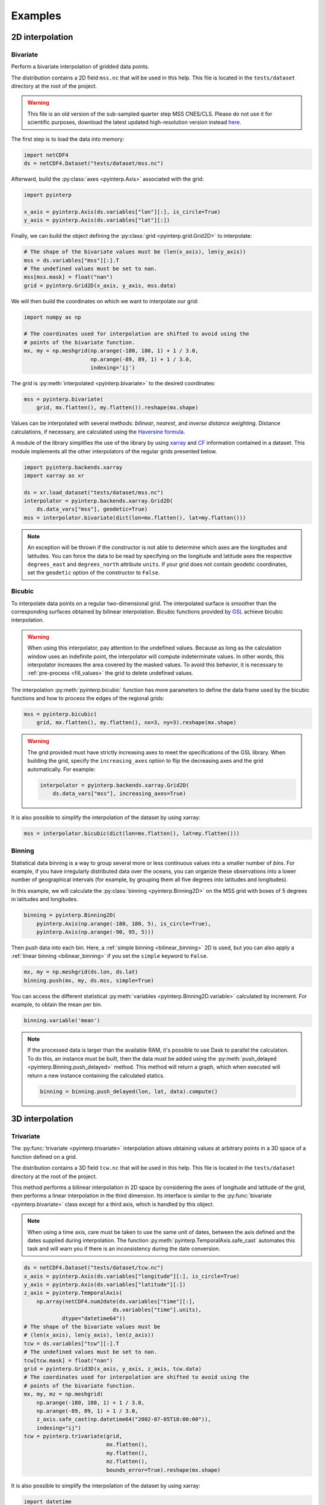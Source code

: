 Examples
--------

2D interpolation
================

.. _bivariate:

Bivariate
#########

Perform a bivariate interpolation of gridded data points.

The distribution contains a 2D field ``mss.nc`` that will be used in this help.
This file is located in the ``tests/dataset`` directory at the root of the
project.

.. warning ::

    This file is an old version of the sub-sampled quarter step MSS CNES/CLS.
    Please do not use it for scientific purposes, download the latest updated
    high-resolution version instead `here
    <https://www.aviso.altimetry.fr/en/data/products/auxiliary-products/mss.html>`_.

The first step is to load the data into memory:

.. code:: python

    import netCDF4
    ds = netCDF4.Dataset("tests/dataset/mss.nc")

Afterward, build the :py:class:`axes <pyinterp.Axis>` associated with the
grid:

.. code:: python

    import pyinterp

    x_axis = pyinterp.Axis(ds.variables["lon"][:], is_circle=True)
    y_axis = pyinterp.Axis(ds.variables["lat"][:])

Finally, we can build the object defining the :py:class:`grid
<pyinterp.grid.Grid2D>` to interpolate:

.. code:: python

    # The shape of the bivariate values must be (len(x_axis), len(y_axis))
    mss = ds.variables["mss"][:].T
    # The undefined values must be set to nan.
    mss[mss.mask] = float("nan")
    grid = pyinterp.Grid2D(x_axis, y_axis, mss.data)

We will then build the coordinates on which we want to interpolate our grid:

.. code:: python

    import numpy as np

    # The coordinates used for interpolation are shifted to avoid using the
    # points of the bivariate function.
    mx, my = np.meshgrid(np.arange(-180, 180, 1) + 1 / 3.0,
                         np.arange(-89, 89, 1) + 1 / 3.0,
                         indexing='ij')

The grid is :py:meth:`interpolated <pyinterp.bivariate>` to the desired
coordinates:

.. code:: python

    mss = pyinterp.bivariate(
        grid, mx.flatten(), my.flatten()).reshape(mx.shape)

Values can be interpolated with several methods: *bilinear*, *nearest*, and
*inverse distance weighting*. Distance calculations, if necessary, are
calculated using the `Haversine formula
<https://en.wikipedia.org/wiki/Haversine_formula>`_.

A module of the library simplifies the use of the library by using `xarray
<http://xarray.pydata.org/>`_ and `CF <https://cfconventions.org/>`_
information contained in a dataset. This module implements all the other
interpolators of the regular grids presented below.

.. code:: python

    import pyinterp.backends.xarray
    import xarray as xr

    ds = xr.load_dataset("tests/dataset/mss.nc")
    interpolator = pyinterp.backends.xarray.Grid2D(
        ds.data_vars["mss"], geodetic=True)
    mss = interpolator.bivariate(dict(lon=mx.flatten(), lat=my.flatten()))

.. note ::

    An exception will be thrown if the constructor is not able to determine
    which axes are the longitudes and latitudes. You can force the data to be
    read by specifying on the longitude and latitude axes the respective
    ``degrees_east`` and ``degrees_north`` attribute ``units``. If your grid
    does not contain geodetic coordinates, set the ``geodetic`` option of the
    constructor to ``False``.

Bicubic
#######

To interpolate data points on a regular two-dimensional grid. The interpolated
surface is smoother than the corresponding surfaces obtained by bilinear
interpolation. Bicubic functions provided by `GSL
<https://www.gnu.org/software/gsl/>`_ achieve bicubic interpolation.

.. warning::

    When using this interpolator, pay attention to the undefined values. Because
    as long as the calculation window uses an indefinite point, the interpolator
    will compute indeterminate values. In other words, this interpolator
    increases the area covered by the masked values. To avoid this behavior, it
    is necessary to :ref:`pre-process <fill_values>` the grid to delete
    undefined values.

The interpolation :py:meth:`pyinterp.bicubic` function has more parameters to
define the data frame used by the bicubic functions and how to process the edges
of the regional grids:

.. code:: python

    mss = pyinterp.bicubic(
        grid, mx.flatten(), my.flatten(), nx=3, ny=3).reshape(mx.shape)

.. warning::

    The grid provided must have strictly increasing axes to meet the
    specifications of the GSL library. When building the grid, specify the
    ``increasing_axes`` option to flip the decreasing axes and the grid
    automatically. For example:

    .. code:: python

        interpolator = pyinterp.backends.xarray.Grid2D(
            ds.data_vars["mss"], increasing_axes=True)

It is also possible to simplify the interpolation of the dataset by using
xarray:

.. code:: python

    mss = interpolator.bicubic(dict(lon=mx.flatten(), lat=my.flatten()))

Binning
#######

Statistical data binning is a way to group several more or less continuous
values into a smaller number of *bins*. For example, if you have irregularly
distributed data over the oceans, you can organize these observations into a
lower number of geographical intervals (for example, by grouping them all five
degrees into latitudes and longitudes).

In this example, we will calculate the :py:class:`binning <pyinterp.Binning2D>`
on the MSS grid with boxes of 5 degrees in latitudes and longitudes.

.. code:: python

    binning = pyinterp.Binning2D(
        pyinterp.Axis(np.arange(-180, 180, 5), is_circle=True),
        pyinterp.Axis(np.arange(-90, 95, 5)))

Then push data into each bin. Here, a :ref:`simple binning <bilinear_binning>`
2D is used, but you can also apply a :ref:`linear binning <bilinear_binning>` if
you set the ``simple`` keyword to ``False``.

.. code:: python

    mx, my = np.meshgrid(ds.lon, ds.lat)
    binning.push(mx, my, ds.mss, simple=True)

You can access the different statistical :py:meth:`variables
<pyinterp.Binning2D.variable>` calculated by increment. For example, to obtain
the mean per bin.

.. code:: python

    binning.variable('mean')

.. note ::

    If the processed data is larger than the available RAM, it's possible to use
    Dask to parallel the calculation. To do this, an instance must be built,
    then the data must be added using the :py:meth:`push_delayed
    <pyinterp.Binning.push_delayed>` method. This method will return a graph,
    which when executed will return a new instance containing the calculated
    statics.

    .. code:: python

        binning = binning.push_delayed(lon, lat, data).compute()

3D interpolation
================

Trivariate
##########

The :py:func:`trivariate <pyinterp.trivariate>` interpolation allows obtaining
values at arbitrary points in a 3D space of a function defined on a grid.

The distribution contains a 3D field ``tcw.nc`` that will be used in this help.
This file is located in the ``tests/dataset`` directory at the root of the
project.

This method performs a bilinear interpolation in 2D space by considering the
axes of longitude and latitude of the grid, then performs a linear
interpolation in the third dimension. Its interface is similar to the
:py:func:`bivariate <pyinterp.bivariate>` class except for a third axis, which
is handled by this object.

.. note::

    When using a time axis, care must be taken to use the same unit of dates,
    between the axis defined and the dates supplied during interpolation. The
    function :py:meth:`pyinterp.TemporalAxis.safe_cast` automates this task and
    will warn you if there is an inconsistency during the date conversion.

.. code:: python

    ds = netCDF4.Dataset("tests/dataset/tcw.nc")
    x_axis = pyinterp.Axis(ds.variables["longitude"][:], is_circle=True)
    y_axis = pyinterp.Axis(ds.variables["latitude"][:])
    z_axis = pyinterp.TemporalAxis(
        np.array(netCDF4.num2date(ds.variables["time"][:],
                                ds.variables["time"].units),
                dtype="datetime64"))
    # The shape of the bivariate values must be
    # (len(x_axis), len(y_axis), len(z_axis))
    tcw = ds.variables["tcw"][:].T
    # The undefined values must be set to nan.
    tcw[tcw.mask] = float("nan")
    grid = pyinterp.Grid3D(x_axis, y_axis, z_axis, tcw.data)
    # The coordinates used for interpolation are shifted to avoid using the
    # points of the bivariate function.
    mx, my, mz = np.meshgrid(
        np.arange(-180, 180, 1) + 1 / 3.0,
        np.arange(-89, 89, 1) + 1 / 3.0,
        z_axis.safe_cast(np.datetime64("2002-07-05T18:00:00")),
        indexing="ij")
    tcw = pyinterp.trivariate(grid,
                              mx.flatten(),
                              my.flatten(),
                              mz.flatten(),
                              bounds_error=True).reshape(mx.shape)

It is also possible to simplify the interpolation of the dataset by using
xarray:

.. code:: python

    import datetime

    ds = xr.load_dataset("tests/dataset/tcw.nc")
    interpolator = pyinterp.backends.xarray.Grid3D(ds.data_vars["tcw"])

    tcw = interpolator.trivariate(
        dict(longitude=mx.flatten(), latitude=my.flatten(), time=mz.flatten()))

bicubic
#######

This :py:func:`function <pyinterp.bicubic>` allows obtaining a value from any
position in a 3D space by a 2D spatial bicubic interpolation (considering the X
and Y axes of the grid), followed by a linear interpolation along the Z-axis of
the two values obtained by the bicubic interpolation.

The use of this function is identical to the function presented for
``bivariate`` interpolations except for the type of grid passed as a parameter,
a :py:class:`3D grid <pyinterp.grid.Grid3D>`, and the coordinates along the
Z-axis. First, the 3D grid is reconstructed using the backend ``xarray``,
requesting axes sorted in ascending order (GSL requirements).

.. code:: python

    ds = xr.load_dataset("tests/dataset/tcw.nc")
    interpolator = pyinterp.backends.xarray.Grid3D(
        ds.data_vars["tcw"], increasing_axes=True)

    tcw = interpolator.bicubic(
        dict(longitude=mx.flatten(),
             latitude=my.flatten(),
             time=mz.flatten())).reshape(mx.shape)

4D interpolation
================

Quadrivariate
#############

The :py:func:`quadrivariate <pyinterp.quadrivariate>` interpolation allows
obtaining values at arbitrary points in a 4D space of a function defined on a
grid.

The distribution contains a 4D field ``pres_temp_4D.nc`` that will be used in
this help. This file is located in the ``tests/dataset`` directory at the root
of the project.

This method performs a bilinear interpolation in 2D space by considering the
axes of longitude and latitude of the grid, then performs a linear interpolation
in the third and fourth dimensions. Its interface is similar to the
:py:func:`trivariate <pyinterp.trivariate>` class except for a
fourth axis, which is handled by this object.

.. note::

    When using a time axis, care must be taken to use the same unit of dates,
    between the axis defined and the dates supplied during interpolation. The
    function :py:meth:`pyinterp.TemporalAxis.safe_cast` automates this task and
    will warn you if there is an inconsistency during the date conversion.

.. code:: python

    ds = netCDF4.Dataset("tests/dataset/pres_temp_4D.nc")
    x_axis = pyinterp.Axis(ds.variables["longitude"][:], is_circle=True)
    y_axis = pyinterp.Axis(ds.variables["latitude"][:])
    z_axis = pyinterp.TemporalAxis(
        np.array(netCDF4.num2date(ds.variables["time"][:],
                                ds.variables["time"].units),
                dtype="datetime64"))
    print(z_axis)
    u_axis = pyinterp.Axis(ds.variables["level"][:])
    # The shape of the bivariate values must be
    # (len(x_axis), len(y_axis), len(z_axis), len(u_axis))
    pressure = ds.variables["pressure"][:]
    pressure = pressure.transpose(3, 2, 0, 1)
    # The undefined values must be set to nan.
    pressure[pressure.mask] = float("nan")
    grid = pyinterp.Grid4D(x_axis, y_axis, z_axis, u_axis, pressure.data)
    # The coordinates used for interpolation are shifted to avoid using the
    # points of the bivariate function.
    mx, my, mz, mu = np.meshgrid(
        np.arange(-180, 180, 1) + 1 / 3.0,
        np.arange(-89, 89, 1) + 1 / 3.0,
        z_axis.safe_cast(np.datetime64("2000-01-01T12:00")),
        0.5,
        indexing="ij")
    pressure = pyinterp.quadrivariate(grid,
                                      mx.flatten(),
                                      my.flatten(),
                                      mz.flatten(),
                                      mu.flatten()).reshape(mx.shape)

It is also possible to simplify the interpolation of the dataset by using
xarray:

.. code:: python

    import datetime

    ds = xr.load_dataset("tests/dataset/pres_temp_4D.nc")
    interpolator = pyinterp.backends.xarray.Grid4D(ds.data_vars["pressure"])

    pressure = interpolator.quadrivariate(
        dict(longitude=mx.flatten(),
             latitude=my.flatten(),
             time=mz.flatten(),
             level=mu.flatten())).reshape(mx.shape)


Unstructured grid
=================

The interpolation of this object is based on a :py:class:`R*Tree
<pyinterp.RTree>` structure. To begin with, we start by building this
object. By default, this object considers the WGS-84 geodetic coordinate system.
But you can define another one using the class :py:class:`System
<pyinterp.geodetic.System>`.

.. code:: python

    import pyinterp
    mesh = pyinterp.RTree()

Then, we will insert points into the tree. The class allows you to add points
using two algorithms. The first one, called :py:meth:`packing
<pyinterp.RTree.packing>`, will enable you to enter the values in the tree
at once. This mechanism is the recommended solution to create an optimized
in-memory structure, both in terms of construction time and queries. When this
is not possible, you can insert new information into the tree as you go along
using the insert method.

.. code:: python

    import intake

    cat_url = "https://raw.githubusercontent.com/pangeo-data/pangeo-datastore" \
        "/master/intake-catalogs/ocean/llc4320.yaml"
    cat = intake.Catalog(cat_url)

    # Grid subsampling (orginal volume is too huge for this example)
    indices = slice(0, None, 8)

    # Reads longitudes and latitudes of the grid
    array = cat.LLC4320_grid.to_dask()
    lons = array["XC"].isel(i=indices, j=indices)
    lats = array["YC"].isel(i=indices, j=indices)

    # Reads SSH values for the first time step of the time series
    ssh = cat.LLC4320_SSH.to_dask()
    ssh = ssh["Eta"].isel(time=0, i=indices, j=indices)

    # Populates the search tree
    mesh.packing(
        np.vstack((lons.values.flatten(), lats.values.flatten())).T,
        ssh.values.flatten())

When the tree is created, you can interpolate data with two algorithms:

* :py:meth:`Inverse Distance Weighting
  <pyinterp.RTree.inverse_distance_weighting>` or IDW
* :py:meth:`Radial Basis Function
  <pyinterp.RTree.radial_basis_function>` or RBF

.. note::

    When comparing an RBF to IDW, IDW will never predict values higher than the
    maximum measured value or lower than the minimum measured value. However,
    RBFs can predict values higher than the maximum values and lower than the
    minimum measured values.

The python code below illustrates the interpolation performed using the IDW
method.

.. code:: python

    x0, x1 = 80, 170
    y0, y1 = -45, 30
    mx, my = np.meshgrid(
        np.arange(x0, x1, 1/32.0),
        np.arange(y0, y1, 1/32.0),
        indexing="ij")

    eta, neighbors = mesh.inverse_distance_weighting(
        np.vstack((mx.flatten(), my.flatten())).T,
        within=False,
        radius=35500,  # 35.5 Km
        k=9,
        num_threads=0)

The image below illustrates the result for the IDW interpolation:

.. figure:: pictures/mit_gcm.png
    :scale: 60 %
    :align: center

    Result of the interpolation of the MIG/GCM/LC4320 grid


.. _fill_values:

Fill NaN values
===============

The undefined values in the grids do not allow interpolation of values located
in the neighborhood. This behavior is a concern when you need to interpolate
values near the land/sea mask of some maps. The library provides two functions
to fill the undefined values.

LOESS
#####

The :py:func:`first <pyinterp.fill.loess>` method applies a weighted local
regression to extrapolate the boundary between defined and undefined values. The
user must indicate the number of pixels on the X and Y axes to be considered in
the calculation. For example:

.. code:: python

    # Module that handles the filling of undefined values.
    import pyinterp.fill

    ds = xr.load_dataset("tests/dataset/mss.nc")
    grid = pyinterp.backends.xarray.Grid2D(ds.data_vars["mss"])
    filled = pyinterp.fill.loess(grid, nx=3, ny=3)

The image below illustrates the result:

.. figure:: pictures/loess.png
    :align: center

Gauss-Seidel
############

The :py:func:`second <pyinterp.fill.gauss_seidel>` method consists of replacing
all undefined values (NaN) in a grid using the Gauss-Seidel method by
relaxation. This `link
<https://math.berkeley.edu/~wilken/228A.F07/chr_lecture.pdf>`_ contains more
information on the method used.

.. code:: python

    has_converged, filled = pyinterp.fill.gauss_seidel(grid)

The image below illustrates the result:

.. figure:: pictures/gauss_seidel.png
    :align: center

Interpolation of a time series
==============================

This example shows how to interpolate a time series using the library.

In this example, we consider the time series of MSLA maps distributed by
AVISO/CMEMS. We start by retrieving the data:

.. code:: python

    cat = intake.Catalog("https://raw.githubusercontent.com/pangeo-data"
                         "/pangeo-datastore/master/intake-catalogs/"
                         "ocean.yaml")
    ds = cat["sea_surface_height"].to_dask()

To manage the time series retrieved, we create the following object:

.. code:: python

    import datetime
    import pandas as pd


    class TimeSeries:
        """Manage a time series composed of a grid stack"""

        def __init__(self, ds):
            self.ds = ds
            self.series, self.dt = self._load_ts()

        @staticmethod
        def _is_sorted(array):
            indices = np.argsort(array)
            return np.all(indices == np.arange(len(indices)))

        def _load_ts(self):
            """Loading the time series into memory."""
            time = self.ds.time
            assert self._is_sorted(time)

            series = pd.Series(time)
            frequency = set(np.diff(series.values.astype("datetime64[s]")).astype("int64"))
            if len(frequency) != 1:
                raise RuntimeError(
                    "Time series does not have a constant step between two "
                    f"grids: {frequency} seconds")
            return series, datetime.timedelta(seconds=float(frequency.pop()))

        def load_dataset(self, varname, start, end):
            """Loading the time series into memory for the defined period.

            Args:
                varname (str): Name of the variable to be loaded into memory.
                start (datetime.datetime): Date of the first map to be loaded.
                end (datetime.datetime): Date of the last map to be loaded.

            Return:
                pyinterp.backends.xarray.Grid3D: The interpolator handling the
                interpolation of the grid series.
            """
            if start < self.series.min() or end > self.series.max():
                raise IndexError(
                    f"period [{start}, {end}] out of range [{self.series.min()}, "
                    f"{self.series.max()}]")
            first = start - self.dt
            last = end + self.dt

            selected = self.series[(self.series >= first) & (self.series < last)]
            print(f"fetch data from {selected.min()} to {selected.max()}")

            data_array = ds[varname].isel(time=selected.index)
            return pyinterp.backends.xarray.Grid3D(data_array)

    time_series = TimeSeries(ds)

The test data set containing a set of positions of different floats is then
loaded.

.. code:: python

    def cnes_jd_to_datetime(seconds):
        """Convert a date expressed in seconds since 1950 into a calendar
        date."""
        return datetime.datetime.utcfromtimestamp(
            ((seconds / 86400.0) - 7305.0) * 86400.0)


    def load_positions():
        """Loading and formatting the dataset."""
        df = pd.read_csv("tests/dataset/positions.csv",
                         header=None,
                         sep=r";",
                         usecols=[0, 1, 2, 3],
                         names=["id", "time", "lon", "lat"],
                         dtype=dict(id=np.uint32,
                                    time=np.float64,
                                    lon=np.float64,
                                    lat=np.float64))
        df.mask(df == 1.8446744073709552e+19, np.nan, inplace=True)
        df["time"] = df["time"].apply(cnes_jd_to_datetime)
        df.set_index('time', inplace=True)
        df["sla"] = np.nan
        return df.sort_index()

    df = load_positions()

Two last functions are then implemented. The first function will divide the
time series to be processed into weeks.

.. code:: python

    def periods(df, time_series, frequency='W'):
        """Return the list of periods covering the time series loaded in
        memory."""
        period_start = df.groupby(
            df.index.to_period(frequency))["sla"].count().index

        for start, end in zip(period_start, period_start[1:]):
            start = start.to_timestamp()
            if start < time_series.series[0]:
                start = time_series.series[0]
            end = end.to_timestamp()
            yield start, end
        yield end, df.index[-1] + time_series.dt

The second one will interpolate the DataFrame loaded in memory.

.. code:: python

    def interpolate(df, time_series, start, end):
        """Interpolate the time series over the defined period."""
        interpolator = time_series.load_dataset("sla", start, end)
        mask = (df.index >= start) & (df.index < end)
        selected = df.loc[mask, ["lon", "lat"]]
        df.loc[mask, ["sla"]] = interpolator.trivariate(dict(
            longitude=selected["lon"].values,
            latitude=selected["lat"].values,
            time=selected.index.values),
            interpolator="inverse_distance_weighting",
            num_threads=0)

Finally, the SLA is interpolated on all loaded floats.

.. code:: python

    for start, end in periods(df, time_series, frequency='M'):
        interpolate(df, time_series, start, end)

The image below illustrates the result for one float:

.. figure:: pictures/time_series.png
    :align: center

    Time series of SLA observed by float #62423050
    (larger points are closer to the last date)
